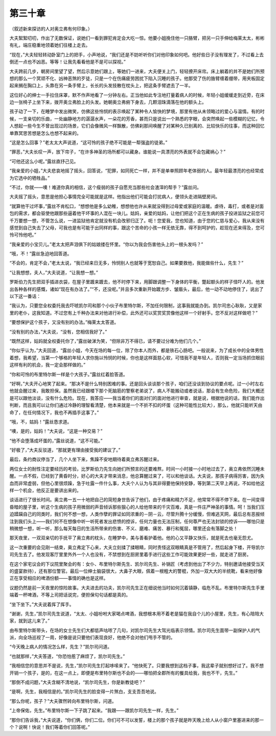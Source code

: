 第三十章
========

（叙述新来探访的人对奥立弗有何印象。）

大夫絮絮叨叨，作出了无数保证，说她们一看到罪犯肯定会大吃一惊。他要小姐挽住他一只胳臂，把另一只手伸给梅莱太太，彬彬有礼，端庄稳重地领着她们往楼上走去。

“现在，”大夫轻轻转动卧室门上的把手，小声地说，“我们还是不妨听听你们对他印象如何吧。他好些日子没有理发了，不过看上去倒还一点也不凶恶。等等！让我先看看他是不是可以探视。”

大夫跨前几步，朝房间里望了望，然后示意她们跟上，等她们一进来，大夫便关上门，轻轻撩开床帘。床上躺着的并不是她们所预想的那么一个冥顽不化、凶神恶煞的歹徒，只是一个在伤痛疲劳困扰下陷入沉睡的孩子。他那受了伤的胳臂缠着绷带，用夹板固定起来搁在胸口上，头靠在另一条手臂上，长长的头发技散在枕头上，把这条手臂遮去了一半。

这位好心的绅士一手拉住床罩，默不作声地看了一分钟左右。正当他如此专注地打量着病人的时候，年轻小姐缓缓走到近旁，在床边一张椅子上坐下来，拨开奥立弗脸上的头发。她朝奥立弗俯下身去，几颗泪珠滴落在他的额头上。

孩子动了一下，在睡梦中发出微笑，仿佛这些怜悯的表示唤起了某种令人愉快的梦境，那里有他从未领略过的爱心与温情。有的时候，一支亲切的乐曲，一处幽静地方的潺潺水声，一朵花的芳香，甚而只是说出一个熟悉的字眼，会突然唤起一些模糊的记忆，令人想起一些今生不曾出现过的场景，它们会像微风一样飘散，仿佛刹那间唤醒了对某种久已别离的、比较快乐的往事，而这种回忆单靠冥思苦想是怎么也想不起来的。

“这是怎么回事？”老太太大声说道，“这可怜的孩子绝不可能是一帮强盗的徒弟。”

“罪恶，”大夫长叹一声，放下帘子，“在许多神圣的场所都可以藏身。谁能说一具漂亮的外表就不会包藏祸心？”

“可他还这么小呢。”露丝直抒己见。

“我亲爱的小姐，”大夫悲哀地摇了摇头，回答说，“犯罪，如同死亡一样，并不是单单照顾年老体弱的人。最年轻最漂亮的也经常成为它选中的牺牲品。”

“不过，你就——噢！难道你真的相信，这个瘦弱的孩子自愿充当那些社会渣滓的帮手？”露丝问。

大夫摇了摇头，意思是他担心事情完全可能就是这样。他指出他们可能会打扰病人，便领头走进隔壁房间。

“就算他干过坏事，”露丝不肯松口，“想想他是多么幼稚，想想他也许从来就没得到过母爱或家庭的温暖。虐待，毒打，或者是对面包的需求，都会驱使他跟那些逼着他干坏事的人混在一块儿。姑妈，亲爱的姑妈，让他们把这个正在生病的孩子投进监狱之前您可千万要想一想，不管怎么说，一进监狱他肯定就没有机会改邪归正了。呃！您爱我，您也知道，由于您的仁慈与爱心，我从来没有感觉到自己失去了父母，可我也是有可能于出同样的事，跟这个苦命的小孩一样无依无靠，得不到呵护的，趁现在还来得及，您可怜可怜他吧。”

“我亲爱的小宝贝儿。”老太太把声泪俱下的姑娘搂在怀里。“你以为我会伤害他头上的一根头发吗？”

“哦，不！”露丝急迫地回答道。

“不会的，肯定不会，”老太太说，“我已经来日无多，怜悯别人也就等于宽恕自己。如果要救他，我能做些什么，先生？”

“让我想想，夫人，”大夫说道，“让我想一想。”

罗斯伯力先生把双手插进衣袋，在屋子里踱来踱去，他不时停下来，用脚跟调整一下身体的平衡，蹩起额头的样子怪吓人的。他发出各种各样的感慨，诸如“现在有办法了。”“不，还没呢。”并且多次重新开始踱方步、皱眉头，最后，他一动不动地停住了，说出了以下这一番话：

“我认为，只要您全权委托我去吓唬凯尔司和那个小伙子布里特尔斯，不加任何限制，这事我就能办到。凯尔司忠心耿耿，又是家里的老仆，这我知道。不过您有上千种办法来对他进行补偿，此外还可以奖赏奖赏像他这样一个好射手。您不反对这样做吧？”

“要想保护这个孩子，又没有别的办法。”梅莱太太答道。

“没有别的办法，”大夫说，“没有，您相信我好了。”

“既然这样，姑妈就全权委托你了，”露丝破涕为笑，“但除非万不得已，请不要过分难为他们几个。”

“你似乎认为，”大夫回道，“露丝小姐，今天在场的每一位，除了你本人而外，都是铁石心肠吧。一般说来，为了成长中的全体男性着想，我希望，当第一个够格的年轻人求你施以怜悯的时候，你也是这样面慈心软，可惜我不是年轻人，否则我一定当场抓住眼前这样有利的机会，我一定会那样做的。”

“你和可怜的布里特尔斯一样是个大孩子。”露丝红着脸答道。

“好啊，”大夫开心地笑了起来。“那决不是什么特别困难的事。还是回头谈谈那个孩子，咱们还没谈到协议的要点呢。过一小时左右他就会醒过来，我敢担保。虽然我已经跟楼下那个死脑筋的警察老弟说了，病人不能搬动或者说话，那会有生命危险，我们大概还是可以跟他淡谈，没有什么危险。现在，我答应——我当着你们的面对们的面对他进行审查，就是说，根据他说的话，我们能作出判断，而且我可以让你们通过冷静的理智看清楚，他本来就是一个不折不扣的坏蛋（这种可能性比较大），那么，他就只能听天由命了，在任何情况下，我也不再插手这事了。”

“哦，不，姑妈！”露丝恳求道。

“噢，是的，姑妈！”大夫说，“这是一种交易？”

“他不会堕落成坏蛋的，”露丝说道，“这不可能。”

“好极了，”大夫反驳道，“那就更有理由接受我的建议了。”

最后，条约商议停当了，几个人坐下来，焦躁不安地期待着奥立弗苏醒过来。

两位女士的耐性注定要经历的考验，比罗斯伯力先生向她们所预言的还要难熬，时间一小时接一小时地过去了，奥立弗依然沉睡未醒。一点不假，已经到了黄昏时分，好心的大夫才带来消息，他总算醒过来了，可以和他谈话。大夫说，那孩子病得厉害，因为失血而非常虚弱，但他心里很烦躁，急于吐露一件什么事，大夫个人认为与其非得要他保持安静，等到第二天早上再说，不如给他这样一个机会，他反正是要讲出来的。

谈话进行了很长时间。奥立弗一五一十地把自己的简短身世告诉了他们，由于疼痛和精力不足，他常常不得不停下来。在一间变得昏暗的屋子里，听这个生病的孩子用微弱的声音倾诉那些狠心的人给他带来的千灾百难，真是一件庄严神圣的事情。呵！当我们压迫蹂躏自己的同类时，我们何不想一想，人类作孽的罪证如同浓重的－阴－云，尽管升腾十分缓慢，但难逃天网，最后总有恶报倾注到我们头上——我们何不在想像中听一听死者发出悲愤的控诉，任何力量也无法压制，任何尊严也无法封锁的控诉——哪怕只是稍微想一想，听一听，那么每天每日的生活所带来的伤害、不义、磨难、痛苦、暴行和冤屈，哪里还会有落脚之处！

那天夜里，一双双亲切的手抚平了奥立弗的枕头，在睡梦中，美与善看护着他。他的心又平静又快乐，就是死去也毫无怨尤。

这一次重要的会见刚一结束，奥立弗定下心来，大夫立刻揉了揉眼睛，同时责怪这双眼睛真是不管用了，然后起身下楼，开导凯尔司先生去了。他发现客厅里里外外一个人也没有，不禁想到在厨房里着手进行这些工作可能效果更好一些，就走进了厨房。

在这个家宅议会的下议院里聚会的有：女仆、布里特尔斯先生、凯尔司先生、补锅匠（考虑到他出了不少力，特别邀请他接受当天的盛宴款待），还有那位警官。最后一位绅士脑袋很大，大鼻子大眼，佩着一根粗大的警棍，外加一双大大的半统靴，看来他好像正在享受相应的啤酒份额——事情的确也是这样。

议题仍然是前一天夜里的惊险故事。大夫进去的功夫，凯尔司先生正在细说他当时如何沉着镇静，临危不乱。布里特尔斯先生手里端着一杯啤酒，不等上司把话说完，便担保句句话都是真的。

“坐下坐下。”大夫说着挥了挥手。

“谢谢，先生，”凯尔司先生说道，“太太、小姐吩咐大家喝点啤酒，我想根本用不着老是猫在我自个儿的小屋里，先生，有心陪陪大家，就到这儿来了。”

由布里特尔斯带头，在场的女士先生们大都低声咕哝了几句，对凯尔司先生大驾光临表示领情。凯尔司先生面带一副保护人的气派，向全场巡视了一周，好像是说只要他们表现良好，他绝不会对他们甩手不管的。

“今天晚上病人的情况怎么样，先生？”凯尔司问道。

“也就那样，”大夫答道，“你恐怕惹了麻烦了，凯尔司先生。”

“我相信您的意思并不是说，先生，”凯尔司先生打起哆嗦来了。“他快死了。只要我想到这档子事，我这辈子就别想好过了。我不想开销一个孩子，是的，在这一点上，即便是布里特尔斯也不会的——哪怕把全郡所有的餐具给我，我也不干，先生。”

“那倒不成问题，”大夫含糊不清地说，“凯尔司先生，你是新教徒吧？”

“是啊，先生，我相信是的。”凯尔司先生的脸变得一片煞白，支支吾吾地说。

“那么你呢，孩子？”大夫骤然转向布里特尔斯，问道。

“上帝保佑，先生。”布里特尔斯一下子跳了起来。“我跟——跟凯尔司先生一样，先生。”

“那你们告诉我，”大夫说道，“你们俩，你们二位。你们可不可以发誓，楼上的那个孩子就是昨天晚上给人从小窗户里塞进来的那一个？说啊！快说！我们等着你们回答呢。”
